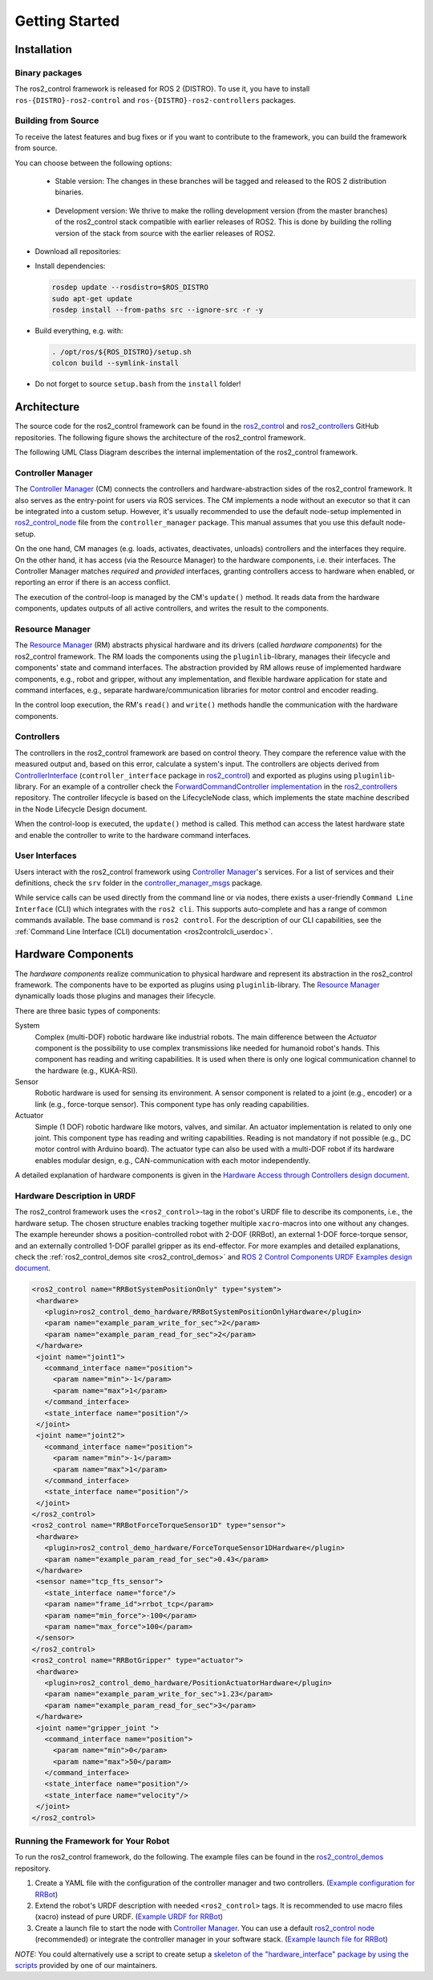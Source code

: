.. _getting_started:

#################
Getting Started
#################

Installation
============

Binary packages
------------------
The ros2_control framework is released for ROS 2 {DISTRO}.
To use it, you have to install ``ros-{DISTRO}-ros2-control`` and ``ros-{DISTRO}-ros2-controllers`` packages.

Building from Source
---------------------------

To receive the latest features and bug fixes or if you want to contribute to the framework, you can build the framework from source.

You can choose between the following options:

   * Stable version: The changes in these branches will be tagged and released to the ROS 2 distribution binaries.

    .. raw:: html

        <a href="https://github.com/ros-controls/ros2_control_ci/actions/workflows/{DISTRO}-binary-build.yml">
            <img src="https://github.com/ros-controls/ros2_control_ci/actions/workflows/{DISTRO}-binary-build.yml/badge.svg" alt="{DISTRO} Binary Build"/></a>

   * Development version: We thrive to make the rolling development version (from the master branches) of the ros2_control stack compatible with earlier releases of ROS2. This is done by building the rolling version of the stack from source with the earlier releases of ROS2.

    .. raw:: html

        <a href="https://github.com/ros-controls/ros2_control_ci/actions/workflows/rolling-compatibility-{DISTRO}-binary-build.yml">
            <img src="https://github.com/ros-controls/ros2_control_ci/actions/workflows/rolling-compatibility-{DISTRO}-binary-build.yml/badge.svg" alt="Rolling Compatibility {DISTRO}"/></a>

* Download all repositories:

  .. tabs::

    .. group-tab:: Stable version

        .. code-block:: shell

          mkdir -p ~/ros2_ws/src
          cd ~/ros2_ws/
          vcs import --input https://raw.githubusercontent.com/ros-controls/ros2_control_ci/master/ros_controls.$ROS_DISTRO.repos src

    .. group-tab:: Development version

        .. code-block:: shell

          mkdir -p ~/ros2_ws/src
          cd ~/ros2_ws/
          vcs import --input https://raw.githubusercontent.com/ros-controls/ros2_control_ci/master/ros_controls.rolling-on-$ROS_DISTRO.repos src

* Install dependencies:

  .. code-block:: shell

    rosdep update --rosdistro=$ROS_DISTRO
    sudo apt-get update
    rosdep install --from-paths src --ignore-src -r -y

* Build everything, e.g. with:

  .. code-block:: shell

    . /opt/ros/${ROS_DISTRO}/setup.sh
    colcon build --symlink-install

* Do not forget to source ``setup.bash`` from the ``install`` folder!


Architecture
============
The source code for the ros2_control framework can be found in the `ros2_control`_ and `ros2_controllers`_ GitHub repositories. The following figure shows the architecture of the ros2_control framework.

|ros2_control_architecture|

The following UML Class Diagram describes the internal implementation of the ros2_control framework.

|uml_class_diagram|

Controller Manager
------------------
The `Controller Manager`_ (CM) connects the controllers and hardware-abstraction sides of the ros2_control framework.
It also serves as the entry-point for users via ROS services.
The CM implements a node without an executor so that it can be integrated into a custom setup.
However, it's usually recommended to use the default node-setup implemented in `ros2_control_node <https://github.com/ros-controls/ros2_control/blob/{REPOS_FILE_BRANCH}/controller_manager/src/ros2_control_node.cpp>`_ file from the ``controller_manager`` package.
This manual assumes that you use this default node-setup.

On the one hand, CM manages (e.g. loads, activates, deactivates, unloads) controllers and the interfaces they require.
On the other hand, it has access (via the Resource Manager) to the hardware components, i.e. their interfaces.
The Controller Manager matches *required* and *provided* interfaces, granting controllers access to hardware when enabled, or reporting an error if there is an access conflict.


The execution of the control-loop is managed by the CM's ``update()`` method.
It reads data from the hardware components, updates outputs of all active controllers, and writes the result to the components.

Resource Manager
----------------
The `Resource Manager`_ (RM) abstracts physical hardware and its drivers (called *hardware components*) for the ros2_control framework.
The RM loads the components using the ``pluginlib``-library, manages their lifecycle and components' state and command interfaces.
The abstraction provided by RM allows reuse of implemented hardware components, e.g., robot and gripper, without any implementation, and flexible hardware application for state and command interfaces, e.g., separate hardware/communication libraries for motor control and encoder reading.

In the control loop execution, the RM's ``read()`` and ``write()`` methods handle the communication with the hardware components.

.. _overview-controllers:

Controllers
-----------
The controllers in the ros2_control framework are based on control theory. They compare the reference value with the measured output and, based on this error, calculate a system's input.
The controllers are objects derived from `ControllerInterface`_ (``controller_interface`` package in `ros2_control`_) and exported as plugins using ``pluginlib``-library.
For an example of a controller check the `ForwardCommandController implementation`_ in the `ros2_controllers`_ repository.
The controller lifecycle is based on the LifecycleNode class, which implements the state machine described in the Node Lifecycle Design document.

When the control-loop is executed, the ``update()`` method is called.
This method can access the latest hardware state and enable the controller to write to the hardware command interfaces.

User Interfaces
---------------
Users interact with the ros2_control framework using `Controller Manager`_'s services.
For a list of services and their definitions, check the ``srv`` folder in the `controller_manager_msgs`_ package.

While service calls can be used directly from the command line or via nodes, there exists a user-friendly ``Command Line Interface`` (CLI) which integrates with the ``ros2 cli``. This supports auto-complete and has a range of common commands available. The base command is ``ros2 control``.
For the description of our CLI capabilities, see the :ref:`Command Line Interface (CLI) documentation <ros2controlcli_userdoc>`.

.. _overview_hardware_components:

Hardware Components
===================
The *hardware components* realize communication to physical hardware and represent its abstraction in the ros2_control framework.
The components have to be exported as plugins using ``pluginlib``-library.
The `Resource Manager`_ dynamically loads those plugins and manages their lifecycle.

There are three basic types of components:

System
  Complex (multi-DOF) robotic hardware like industrial robots.
  The main difference between the *Actuator* component is the possibility to use complex transmissions like needed for humanoid robot's hands.
  This component has reading and writing capabilities.
  It is used when there is only one logical communication channel to the hardware (e.g., KUKA-RSI).

Sensor
  Robotic hardware is used for sensing its environment.
  A sensor component is related to a joint (e.g., encoder) or a link (e.g., force-torque sensor).
  This component type has only reading capabilities.

Actuator
  Simple (1 DOF) robotic hardware like motors, valves, and similar.
  An actuator implementation is related to only one joint.
  This component type has reading and writing capabilities. Reading is not mandatory if not possible (e.g., DC motor control with Arduino board).
  The actuator type can also be used with a multi-DOF robot if its hardware enables modular design, e.g., CAN-communication with each motor independently.


A detailed explanation of hardware components is given in the `Hardware Access through Controllers design document`_.

Hardware Description in URDF
----------------------------
The ros2_control framework uses the ``<ros2_control>``-tag in the robot's URDF file to describe its components, i.e., the hardware setup.
The chosen structure enables tracking together multiple ``xacro``-macros into one without any changes.
The example hereunder shows a position-controlled robot with 2-DOF (RRBot), an external 1-DOF force-torque sensor, and an externally controlled 1-DOF parallel gripper as its end-effector.
For more examples and detailed explanations, check the :ref:`ros2_control_demos site <ros2_control_demos>` and `ROS 2 Control Components URDF Examples design document`_.

.. code:: xml

   <ros2_control name="RRBotSystemPositionOnly" type="system">
    <hardware>
      <plugin>ros2_control_demo_hardware/RRBotSystemPositionOnlyHardware</plugin>
      <param name="example_param_write_for_sec">2</param>
      <param name="example_param_read_for_sec">2</param>
    </hardware>
    <joint name="joint1">
      <command_interface name="position">
        <param name="min">-1</param>
        <param name="max">1</param>
      </command_interface>
      <state_interface name="position"/>
    </joint>
    <joint name="joint2">
      <command_interface name="position">
        <param name="min">-1</param>
        <param name="max">1</param>
      </command_interface>
      <state_interface name="position"/>
    </joint>
   </ros2_control>
   <ros2_control name="RRBotForceTorqueSensor1D" type="sensor">
    <hardware>
      <plugin>ros2_control_demo_hardware/ForceTorqueSensor1DHardware</plugin>
      <param name="example_param_read_for_sec">0.43</param>
    </hardware>
    <sensor name="tcp_fts_sensor">
      <state_interface name="force"/>
      <param name="frame_id">rrbot_tcp</param>
      <param name="min_force">-100</param>
      <param name="max_force">100</param>
    </sensor>
   </ros2_control>
   <ros2_control name="RRBotGripper" type="actuator">
    <hardware>
      <plugin>ros2_control_demo_hardware/PositionActuatorHardware</plugin>
      <param name="example_param_write_for_sec">1.23</param>
      <param name="example_param_read_for_sec">3</param>
    </hardware>
    <joint name="gripper_joint ">
      <command_interface name="position">
        <param name="min">0</param>
        <param name="max">50</param>
      </command_interface>
      <state_interface name="position"/>
      <state_interface name="velocity"/>
    </joint>
   </ros2_control>


Running the Framework for Your Robot
------------------------------------
To run the ros2_control framework, do the following.
The example files can be found in the `ros2_control_demos`_ repository.

#. Create a YAML file with the configuration of the controller manager and two controllers. (`Example configuration for RRBot <https://github.com/ros-controls/ros2_control_demos/blob/{REPOS_FILE_BRANCH}/example_1/bringup/config/rrbot_controllers.yaml>`_)
#. Extend the robot's URDF description with needed ``<ros2_control>`` tags.
   It is recommended to use macro files (xacro) instead of pure URDF. (`Example URDF for RRBot <https://github.com/ros-controls/ros2_control_demos/blob/{REPOS_FILE_BRANCH}/example_1/description/ros2_control/rrbot.ros2_control.xacro>`_)
#. Create a launch file to start the node with `Controller Manager`_.
   You can use a default `ros2_control node`_ (recommended) or integrate the controller manager in your software stack.
   (`Example launch file for RRBot <https://github.com/ros-controls/ros2_control_demos/blob/{REPOS_FILE_BRANCH}/example_1/bringup/launch/rrbot.launch.py>`_)

*NOTE:* You could alternatively use a script to create setup a `skeleton of the "hardware_interface" package by using the scripts <https://rtw.stoglrobotics.de/master/use-cases/ros2_control/setup_robot_hardware_interface.html>`_ provided by one of our maintainers.


.. _ros2_control: https://github.com/ros-controls/ros2_control
.. _ros2_controllers: https://github.com/ros-controls/ros2_controllers
.. _ros2_control_demos: https://github.com/ros-controls/ros2_control_demos
.. _controller_manager_msgs: https://github.com/ros-controls/ros2_control/tree/master/controller_manager_msgs
.. _ControllerInterface: https://github.com/ros-controls/ros2_control/blob/master/controller_interface/include/controller_interface/controller_interface.hpp
.. _ros2_control node: https://github.com/ros-controls/ros2_control/blob/master/controller_manager/src/ros2_control_node.cpp
.. _ForwardCommandController implementation: https://github.com/ros-controls/ros2_controllers/blob/master/forward_command_controller/src/forward_command_controller.cpp
.. _ros2controlcli: https://github.com/ros-controls/ros2_control/tree/master/ros2controlcli
.. _Hardware Access through Controllers design document: https://github.com/ros-controls/roadmap/blob/master/design_drafts/hardware_access.md
.. _ROS 2 Control Components URDF Examples design document: https://github.com/ros-controls/roadmap/blob/master/design_drafts/components_architecture_and_urdf_examples.md

.. |ros2_control_architecture| image:: images/components_architecture.png
   :alt: "ros2_control Architecture"

.. |uml_class_diagram| image:: images/uml_class_diagram.png
   :alt: "UML Class Diagram"
